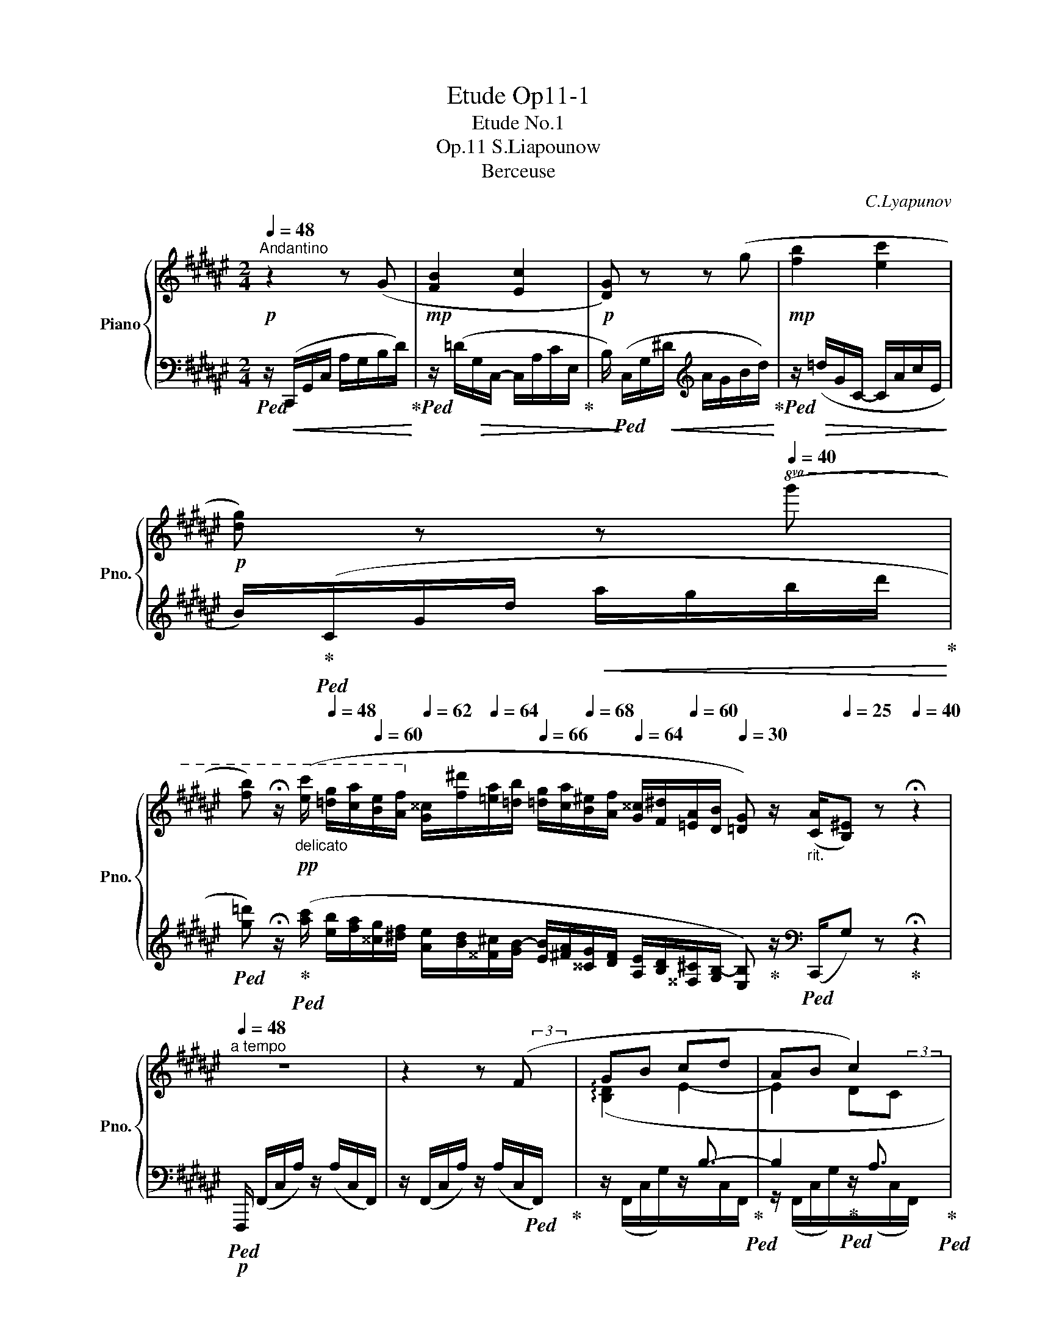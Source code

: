 X:1
T:Etude Op11-1
T:Etude No.1
T:S.Liapounow, Op.11
T:Berceuse
C:C.Lyapunov
%%score { ( 1 3 5 6 ) | ( 2 4 7 ) }
L:1/8
Q:1/4=48
M:2/4
K:F#
V:1 treble nm="Piano" snm="Pno."
V:3 treble 
V:5 treble 
V:6 treble 
V:2 bass 
V:4 bass 
V:7 bass 
V:1
"^Andantino"!p! z2 z (G |!mp! [FB]2 [Ec]2 |!p! [DG]) z z (g |!mp! [fb]2 [ec']2 | %4
!p! [dg]) z z[Q:1/4=40]!8va(! (g' | %5
[Q:1/4=30] [f'b'])[Q:1/4=20] !fermata!z/[Q:1/4=40]"_delicato"!pp! ([e'c'']/[Q:1/4=48] [=d'g']/[c'a']/[Q:1/4=60][be']/[af']/!8va)![Q:1/4=62] [g^^c']/[f^d']/[Q:1/4=64][=ea]/[=db]/[Q:1/4=66] [=dg]/[ca]/[Q:1/4=68][B^e]/[Af]/[Q:1/4=64] [G^^c]/[F^d]/[Q:1/4=60][=EA]/[DB]/[Q:1/4=30] [=DG]) z/"_rit." ([CA]/[Q:1/4=25][B,^E]) z[Q:1/4=40] !fermata!z2 | %6
"^a tempo"[Q:1/4=48] z4 | z2 z (F | GB cd | AB c2) | (GB AG | A3) (F | GB cd | AB!mp! [=Ec]2) | %14
 (GB AG |[Q:1/4=47] A3)[Q:1/4=46][Q:1/4=44] (A |[Q:1/4=48] Bd e{/g}f | ed)!mp! (c2- | cd AG | %19
 A3) (A | Bd ea | gf) (cd) | e2"^poco rit."!<(!{/g} (f[Q:1/4=47]e)!<)! | %23
!mp![Q:1/4=46] d2[Q:1/4=45] e2 |"^a tempo" c2 z!p! ([egc'][Q:1/4=48] | %25
 !arpeggio![=e=a=e']2 !arpeggio![daf']2 | !arpeggio![^egc']2) z ([egc'] | [cf=a]2 [Bfb]2 | %28
 !arpeggio![Gec']2) z ([EGc] |!<(! [=Gc=e]2 [Fcf]2 | [^Ec]2) x [Ec]!<)! | %31
!mf! !arpeggio![=EB=e]2 !arpeggio![EAf]2 | (c=e[Q:1/4=46] f[Q:1/4=44]g) | %33
[Q:1/4=47]!>(! =e2[Q:1/4=46] z!>)!!p![Q:1/4=44] ([gb=e'] | %34
[Q:1/4=48] !arpeggio![=g=c'=g']2 !arpeggio![fc'=a']2 | !arpeggio![^gb=e']2) z ([gbe'] | %36
 [=e=a=c']2 [=da=d']2 | !arpeggio![Bg=e']2) z ([GB=e] |!<(! [_B=e=g]2 [=Ae=a]2 | =e2) z (e!<)! | %40
!mf! =g2 fc |!>(!{/=e} =dc B2!>)! |!p! c2) z (G | [FB]2!>(! [Ec]2!>)! |!pp! [DG]) z z ([dg] | %45
 [^^ceb]2 [df^c']2 |[Q:1/4=47] [^^cg])!<(! z[Q:1/4=46] z[Q:1/4=40] ([^^c'g']!<)! | %47
[Q:1/4=30] !arpeggio![b=d'f'b'])[Q:1/4=20] !fermata!z/[Q:1/4=40]!pp!!8va(! ([g'=e'']/[Q:1/4=48] [=f'b']/[=e'c'']/[Q:1/4=60][d'g']/[c'=a']/[Q:1/4=62] [b^e']/[=a^f']/[Q:1/4=64][=gc']/[f=d']/!8va)![Q:1/4=66] [=fb]/[=ec']/[Q:1/4=68][=d^g]/[c=a]/[Q:1/4=64] [B^e]/[=A^f]/[Q:1/4=60][=Gc]/[F=d]/[Q:1/4=48] [^EB])[Q:1/4=30] z/[Q:1/4=25] ([^Dc]/[Q:1/4=20][E^A]) z[Q:1/4=40] !fermata!z2 | %48
"^a tempo\n""^una corda" z4[Q:1/4=48] | z2 z"^la melodia sempre cantabile" (f!pp! | gb c'd' | %51
 ab c'2)[Q:1/4=47][Q:1/4=46] | (g[Q:1/4=48]b ag | a3)!8va(![Q:1/4=42][Q:1/4=48] (f!8va)! | %54
 gb c'd' | ab c'2)[Q:1/4=47][Q:1/4=46] | (g[Q:1/4=48]b ag | %57
 a3)!8va(![Q:1/4=42][Q:1/4=48] (a!8va)! |"_cresc." bd' e'f' | e'd') c'2-[Q:1/4=47][Q:1/4=46] | %60
 (c'[Q:1/4=48]d' ag | a3)!8va(![Q:1/4=40]!f![Q:1/4=48] (a!8va)! | bd'[Q:1/4=46] e'[Q:1/4=44]a' | %63
[Q:1/4=46] g'[Q:1/4=48]f') (c'd' | =e'2[Q:1/4=46] d'b) |[Q:1/4=44] (g2[Q:1/4=40] a2[Q:1/4=38] | %66
!p![Q:1/4=40] f)[Q:1/4=48] z z ([ac'f'][Q:1/4=44] | !arpeggio![=a=d'=a']2 !arpeggio![gd'b']2 | %68
 !arpeggio![^ac'f']2) z ([ac'f'] |[Q:1/4=47] [fb=d']2[Q:1/4=46] [=eb=e']2[Q:1/4=44] | %70
[Q:1/4=40] !arpeggio![caf']2)[Q:1/4=48] z (f[Q:1/4=46] |!<(! [=cf=a]2 [Bfb]2!<)! | %72
!mp! [^Af]2) z ([FAf] | [FB=d]2 [=EB=e]2[Q:1/4=30] | %74
!p![Q:1/4=48] !arpeggio![=D=A=df]4)[Q:1/4=46][Q:1/4=40] | %75
!p!"^poco rit." [G,=DF]4[Q:1/4=43][Q:1/4=44][Q:1/4=42] | %76
"^a tempo" !arpeggio![A,CFc]2 z2[Q:1/4=46][Q:1/4=44] |[Q:1/4=42] a x[Q:1/4=40] x2[Q:1/4=38] | %78
 a' z z!pp![Q:1/4=36] !arpeggio![fc'] | %79
[Q:1/4=32] !arpeggio![=e=g=e']2!>(! !arpeggio![=df=af']2!>)! | %80
[Q:1/4=44] x2 x7/4[Q:1/4=16] x/16x/16x/16x/16 !arpeggio!!fermata![cf^ac']4[Q:1/4=36][Q:1/4=20] |] %81
V:2
!ped! z/!<(! (C,,/G,,/C,/ A,/G,/B,/D/)!ped-up!!<)! |!ped! z/ (=D/!>(!G,/C,/- C,/A,/C/E,/!ped-up! | %2
 B,/)!>)!!ped! (C,/G,/!<(!^D/[K:treble] A/G/B/d/)!ped-up!!<)! | %3
!ped! z/!>(! (=d/G/C/- C/A/c/E/!>)! | B/)!ped-up!!ped!(C/G/d/!<(! a/g/b/d'/!ped-up!!<)! | %5
!ped! [g=d']) !fermata!z/!ped-up!!ped! ([ac']/ [eb]/[fa]/[^^cg]/[^df]/ [Ae]/[Bd]/[^^F^c]/[GB-]/ [EB]/[^FA]/[^^CG]/[DF]/ [A,E]/[B,D]/[^^F,^C]/[G,B,-]/ [E,B,])!ped-up! z/[K:bass]!ped! (C,,/G,) z!ped-up! !fermata!z2 | %6
!p!!ped! F,,,/ (F,,/C,/A,/) z/ (A,/C,/F,,/) | z/ (F,,/C,/A,/) z/ (A,/C,/!ped!F,,/)!ped-up! | %8
 x2 z/ B,3/2-!ped-up!!ped! | B,2!ped-up!!ped! z/ A,3/2!ped-up!!ped! | %10
 z/ (F,,/C,/G,/) z/ (B,/!ped-up!!ped!C,/F,,/) | %11
!ped! z/ (F,,/C,/A,/) z/ (A,/!ped-up!C,/F,,/)!ped!!ped-up! |!<(! x2!ped-up!!ped! z/ B,3/2- | %13
 B,2!ped!!<)!!ped! z/!ped-up! (C/=E,/^^F,,/)!ped!!ped-up! | z/ (G,,/^E,/G,/) z/!>(! (G,/D,/B,,/) | %15
!ped! z/ (A,,/E,/A,/)!>)! z/!ped-up!!ped! (E/E,/!ped-up!A,,/)!ped!!ped-up! | %16
 x2!ped-up!!ped! z/!<(! ^^C3/2 |!ped! A,2!<)!!ped-up!!ped! z/ A,3/2!ped-up! | %18
 B, x z/!>(! (B,/D,/A,,/) | %19
!ped! z/ (A,,/E,/A,/)!>)! z/!ped-up!!ped! (E/E,/!ped-up!A,,/)!ped!!ped-up! | %20
"^cresc."[I:staff -1] (!arpeggio![DG]F!ped! E2 | %21
!ped![I:staff +1] C2)!ped-up!!ped! (A,,/C/F,/!ped-up!=A,,/)!ped! | x2 x2!ped-up!!ped! | %23
[I:staff -1] !arpeggio![FA]2!ped-up!!ped! !arpeggio![FG]2!ped-up!!ped! | %24
[I:staff +1] z/ (C,,/G,,/E,/ A,/G,/[K:treble]E/c/)!ped-up!!ped! | %25
 z/ C/=E/=A/!ped-up!!ped! c/A/D/C/!ped-up!!ped! | z/ (C/G/c/ g/c/G/C/) | %27
!ped! (d2!ped-up!!ped! =d2!ped-up!!ped!!ped-up! | c2)[K:bass] z2 | %29
!ped! z/ (A,,/=G,/C/)!ped-up!!ped! z/ (C/F,/=A,,/)!ped-up! | %30
!ped! z/ (G,,/C,/E,/ C/E,/C,/!ped-up!G,,/)!ped!!ped-up! | %31
 z/ =G,,/C,/C/!ped-up!!ped! z/ C/C,/F,,/!ped-up!!ped! | z/ (B,,,/B,,/F,/ C/=E/D/B,/) | %33
!ped! z/ (=E,,/B,,/G,/ C/B,/!ped-up![K:treble]"^dol."G/!ped-up!=e/)!ped! | %34
 z/ (=E/=G/=c/!ped-up!!ped! =e/c/F/E/) |!ped! z/ (=E/B/=e/ b/e/B/E/)!ped-up! | %36
 f2 =f2!ped-up!!ped! | =e2 z2 |[K:bass]!ped! z/ (C,/_B,/=E/)!ped-up!!ped! z/ (E/=A,/!ped-up!=C,/) | %39
!ped! z/ (B,,/=E,/G,/ =E/G,/E,/!ped-up!B,,/)!ped!!ped-up! | %40
 z/ (=A,,/=E,/C/)!ped-up!!ped! z/ (C/=G,/^A,,/) |!ped! z/ (B,,/F,/=D/) z/ (F,/G,,/=D,,/)!ped-up! | %42
!ped! z/ (C,,/!<(!G,,/^D,/ A,/G,/B,/D/)!ped-up!!<)! | %43
!ped! z/ (=D/!>(!G,/C,/-!ped-up!!ped! C,/A,/C/!ped-up!!>)!E,/ | %44
 B,/)!pp!!ped! (C,/G,/^D/[K:treble] A/G/B/E/)!ped-up! | %45
!ped! z/ (G/E/A,/-!ped-up!!ped! A,/F/A/!ped-up!D/ | %46
 [EB]/)!ped! (A,/G/^^c/ f/e/a/A/)!ped-up!!ped!!ped-up! | %47
 !arpeggio![=EB=dg] !fermata!z/ ([c'e']/!ped-up! [g=d']/[=ac']/[^eb]/[f^a]/ [cg]/[=df]/[^A=e]/[Bd-]/ [Gd]/[=Ac]/[^EB]/[FA]/ [CG]/[=DF]/[^A,=E]/[B,D-]/ [G,D]) z/[K:bass]"^rit."!ped! (C,,/[C,B,]) z !fermata!z2 | %48
!p!!ped! F,,,/ (F,,/C,/!>(!A,/) z/ (F/A,/C,/) | x12!ped-up! %49
 z/ (F,,/C,/A,/)!>)! z/ (F/"^dolciss."A,/C,/) |!ped! z/ (F,,/C,/G,/) z/ (E/B,/C,/)!ped-up! | %51
!ped! z/ (F,,/C,/C/) z/ (F/!ped!!ped-up!A,/C,/) | %52
!ped! z/ (F,,/C,/G,/)!ped-up!!ped! z/ ([G,F]/E/C,/)!ped-up! | %53
!ped! z/ (F,,/C,/A,/) z/ (F/A,/!ped-up!C,/) |!ped! z/ (F,,/C,/G,/) z/ (E/!ped-up!B,/C,/) | %55
!ped! z/ (F,,/C,/C/) z/ (C/!ped!!ped-up!=E,/^^F,,/)!ped-up! | %56
!ped! z/ (G,,/^E,/B,/)!ped-up!!ped! z/ (D/E,/B,,/)!ped-up! | %57
!ped! z/ (A,,/E,/^^C/) z/ (A/C/!ped-up!A,/) | %58
!ped! z/ (A,,/E,/D/)!ped-up! z/!ped! (G/^^C/A,/)!ped-up! | %59
!ped! z/ (A,,/F,/A,/) z/!ped-up! (=E/!ped!A,/^^F,/)!ped-up! | %60
!ped! z/ (A,,/^F,/B,/)!ped-up!!ped! z/ (D/B,/E,/)!ped-up! | %61
!ped! z/ (A,,/E,/^^C/) z/ (E/C/!ped-up!A,/) | %62
!ped! z/ G,,/([B,F]/G,/)!ped-up!!ped! z/ C,,/([B,E]/C,/)!ped-up! | %63
!ped! z/ F,,/([A,=E]/F,/)!ped-up!!ped! z/ (C,/[A,E]/F,/)!ped-up! | %64
!ped! z/"^dim." ^^F,,/([CA]/=E,/)!ped-up! z/!ped! G,,/([B,G]/D,/)!ped-up! | %65
!ped! z/ C,,/([B,G]/E,/)!ped-up! z/!ped! (([^B,F]/!ped-up!!ped![CE]/)) (C,,/!ped-up! | %66
!ped!(6:4:6F,,,/)"^a tempo" (F,,/C,/A,/F,/D/ (6:4:6C/[K:treble]A/F/"^dol."d/c/!ped-up!f/-)!ped! | %67
 (6:4:6(f/=d/=A/F/A/d/!ped-up!!ped! (6:4:6f/d/G/F/G/!ped!d/!ped-up! | %68
 (6:4:6f/) (F,/C/^A/F/^d/ (6:4:6c/a/f/d/c/F/) |!ped! (g2!ped-up!!ped! =g2!ped-up! | %70
!ped! f2)[K:bass] (6:4:6C/A/F/[I:staff -1]d/c/F/!ped-up! | %71
!ped![I:staff +1] (6:4:6z/ (F/C/D,/C/F/)!ped-up!!ped! (6:4:6z/ (F/B,/=D,/B,/F/)!ped-up! | %72
!ped! (6:4:6z/ (C,/A,/F,/=E/G,/ (6:4:6F/E/F,/A,/C,/!ped-up!F,,/) | %73
!ped! (6:4:6z/!>(! (=D/F,/B,,/F,/!ped-up!D/)!ped! (6:4:6z/ (B,/C,/=G,,/C,/!>)!!ped-up!B,/)!ped!!ped-up! | %74
 (6:4:6z/ (=D,,/=A,,/F,/=D,/B,/ (6:4:6=A,/F/=D/A,/D,/A,,/) | %75
!ped! (6:4:6z/ (B,,,/F,,/=D,/B,,/G,/ (6:4:6F,/=D/[I:staff -1]B,/F/D/G/)!ped-up!!ped!!ped-up! | %76
[I:staff +1] (6:4:6F,,,/F,,/^D,/C,/A,/F,/ (6:4:6D/C/A/[I:staff -1]F/d/c/ | %77
[I:staff +1] (6:4:6z/ F,/D/C/A/F/[K:treble] (6:4:6d/c/a/[I:staff -1]f/d'/c'/ | %78
[I:staff +1] z2 z!ped-up!!ped![K:bass] !arpeggio![F,CA]!ped-up!!ped! | %79
 !arpeggio![F,CB]2!ped! !arpeggio![F,=D=A]2 | %80
!pp!!ped! (5:4:5F,,C,^A,F,-C- !fermata![F,C^A]4!ped-up! |] %81
V:3
 x4 | x4 | x4 | x4 | x3!8va(! x | x4!8va)! x12 | x4 | x7/2 (3x/4 x/4x/4 | (!arpeggio![B,D]2 E2- | %9
 E2 DC | (!arpeggio!D3) E | D2 C) z | !arpeggio![B,D]2 E2- | E2 (!arpeggio!B,A, | %14
 (!arpeggio!D3) ^E | D2!p! ^^C) z | !arpeggio![DA]2 G2 | F2 (=E2 | D3 ^E | D2!p! ^^C) z | %20
 x2 (!arpeggio!B2 | A2) c2 | !arpeggio![Ec]2 A2 | x4 | !arpeggio![EG]2 x7/4 x/8x/8 | %25
 x7/4 x/8x/8 x7/4 x/8x/8 | x4 | x2 x7/4 x/8x/8 | x4 | x4 | x2 x7/4 x/8x/8 | %31
 x7/4 x/8x/8 x7/4 x/8x/8 | !arpeggio![=E=A]2 A2 | G2 x7/4 x/8x/8 | x7/4 x/8x/8 x7/4 x/8x/8 | x4 | %36
 x2 x7/4 x/8x/8 | x4 | x4 | ^G2 x [G=d] | !arpeggio![=E=Ac]2 (=G2 | F2 ^GF | E2) x2 | x4 | x4 | %45
 x4 | x2 x7/4 (3x/8x/8x/8 | x3/2!8va(! x9/2!8va)! x10 | x4 | x2 x (3z/ (d/c/ | %50
 (3B/E/) (d/- (3d/g/f/ (3e/B/) (a/- (3a/g/=g/ | (3f/d/=d/- (3d/c/B/- (3B/A/) (.e/ (3.^d/.=d/.c/) | %52
 (3(B/E/) (^d/- (3d/=d/c/ (3^B/e/^d/ (3=d/=B/c/- | %53
 (3c/A/f/ (3d'/!8va(!c'/d''/ c'')!8va)! (3z/ (d/c/ | (3B/E/) (d/- (3d/g/f/ (3e/B/) (a/- (3a/g/=g/ | %55
 (3f/d/=d/- (3d/c/B/- (3B/A/) (.e/ (3.^d/.=d/.c/) | %56
 (3(B/E/) (^d/- (3d/=d/c/ (3B/f/e/- (3e/^^c/^d/- | %57
 (3d/^^c/a/ (3e'/!8va(!^^c'/e''/ a')!8va)! (3z/ (f/e/ | %58
 (3d/G/) (g/- (3g/b/a/ (3^^g/e/) (a/- (3a/g/^g/ | (3f/b/a/- (3a/g/f/ (3=e/A/) (.f/ (3.e/.d/.c/) | %60
 (3(d/B/) (g/- (3g/^e/d/- (3d/c/B/- (3B/^^c/d/- | %61
 (3d/^^c/a/ (3e'/!8va(!^^c'/e''/ a')!8va)! (3z/ (^c/^^c/ | %62
 (3d/B/) (g/- (3g/b/a/ (3g/c/) (c'/- (3c'/^b/=b/ | %63
 (3a/d'/c'/- (3c'/^b/=b/) (3(a/=a/g/ (3=g/f/=e/- | (3e/c/) (f/ (3=e/d/c/- (3c/B/) ^e/ (3d/=d/c/ | %65
 (3B/E/ (d/- (3d/!>(!=d/c/ (3^B/e/^d/ (3c/B/=B/!>)! | A) x x7/4 x/8x/8 | x7/4 x/8x/8 x7/4 x/8x/8 | %68
 x4 | x2 x7/4 x/8x/8 | x4 | x4 | x4 | x2 x7/4 (3x/8x/8x/8 | x4 | x2 x7/4 (3x/8x/8x/8 | x4 | x4 | %78
 x2 x3/4 x/4 x3/4!<(! x/8x/8 | x7/4!<)!!p! (3x/8x/8x/8 x2 | x8 |] %81
V:4
 x4 | x4 | x2[K:treble] x2 | x4 | x4 | x23/2[K:bass] x9/2 | x4 | x4 | z/ (F,,/C,/G,/)z/x/C,/F,,/ | %9
 z/ (F,,/C,/G,/)z/(x/C,/F,,/) | x4 | x4 | z/ (F,,/C,/G,/)z/x/C,/F,,/ | z/ (F,,/C,/C/) x2 | x4 | %15
 x4 | z/ A,,/E,/B,/z/x/G,/A,,/ | z/ (A,,/F,/D/)x/(x/^^F,/A,,/) | z/ (A,,/^F,/^E,/) x2 | x4 | %20
 z/ (G,,/B,/G,/) z/ (B,/C,/C,,/) | z/ (F,,/C,/A,<)x=A,,/ | z/ (G,,/E,/C/) z/ D/G,/E/ | %23
 z/ (G,,/!>(!D,/C/) z/ (^B,/F,/G,,/)!>)! | x3[K:treble] x | x4 | x4 | z/ (C/F/=A/ =d/G/F/C/) | %28
 z/[K:bass] (C,/G,/C/ G/C/G,/C,/) | x4 | x4 | x4 | x4 | x3[K:treble] x | x4 | x4 | %36
 z/ (=E/=A/=c/ =f/B/A/E/) | z/ (=E,/B,/=E/ B/E/B,/E,/) |[K:bass] x4 | x4 | x4 | x4 | x4 | x4 | %44
 x2[K:treble] x2 | x4 | x2 x7/4 (3x/8x/8x/8 | x23/2[K:bass] x9/2 | x4 | x4 | x4 | x4 | x4 | x4 | %54
 x4 | x4 | x4 | x4 | x4 | x4 | x4 | x4 | x/ x3/2 x/ x3/2 | x/ x3/2 z2 | x/ x3/2 x/ x3/2 | %65
 x/ x3/2 x/4 (3x/8x/8x/8 !arpeggio![C,G,] x/ | x7/3[K:treble] x5/3 | x4 | x4 | %69
 (6:4:6g/=d/B/F/B/d/ (6:4:6=g/c/B/F/B/c/ | (6:4:6z/[K:bass] F,,/C,/A,/F,/^D/ x2 | x4 | x4 | x4 | %74
 x4 | x4 | x4 | x2[K:treble] x2 | x2 x3/4 x/8x/8[K:bass] x3/4 x/8x/8 | x7/4 x/8x/8 x2 | %80
 (5:4:4x x x F,2 x4 |] %81
V:5
 x4 | x4 | x4 | x4 | x3!8va(! x | x4!8va)! x12 | x4 | x4 | x4 | x7/2 (3x/4 x/4x/4 | B, x3 | %11
 x7/2 (3x/4 x/4x/4 | x4 | x3/2 (3x/4 x/4x/4 x3/2 (3x/4 x/4x/4 | B, x3 | x7/2 (3x/4 x/4x/4 | x4 | %17
 x2 (^^F2 | G) x3 | x7/2 (3x/4 x/4x/4 | x3/2 (3x/4 x/4x/4 x2 | x2 x7/4 x/8x/8 | x2 x7/4 x/8x/8 | %23
 x7/4 x/8x/8 x7/4 x/8x/8 | x4 | x4 | x4 | x4 | x4 | x4 | x4 | x4 | x4 | x4 | x4 | x4 | x4 | x4 | %38
 x4 | x2 x7/4 (3x/8x/8x/8 | x4 | x4 | x4 | x4 | x4 | x4 | x4 | x3/2!8va(! x9/2!8va)! x10 | x4 | %49
 x4 | x4 | x4 | x4 | x4/3!8va(! x5/3!8va)! x | x4 | x4 | x4 | x4/3!8va(! x5/3!8va)! x | x4 | x4 | %60
 x4 | x4/3!8va(! x5/3!8va)! x | x4 | x4 | x4 | x4 | x4 | x4 | x4 | x4 | x4 | x4 | x4 | x4 | x4 | %75
 x4 | x4 | x4 | x4 | x4 | x8 |] %81
V:6
 x4 | x4 | x4 | x4 | x3!8va(! x | x4!8va)! x12 | x4 | x4 | x4 | x4 | x4 | x4 | x4 | x4 | x4 | x4 | %16
 x4 | x4 | x4 | x4 | x4 | x2 (GF) | x4 | x4 | x4 | x4 | x4 | x4 | x4 | x4 | x4 | x4 | x4 | x4 | %34
 x4 | x4 | x4 | x4 | x4 | x4 | x4 | x4 | x4 | x4 | x4 | x4 | x4 | x3/2!8va(! x9/2!8va)! x10 | x4 | %49
 x4 | x4 | x4 | x4 | x4/3!8va(! x5/3!8va)! x | x4 | x4 | x4 | x4/3!8va(! x5/3!8va)! x | x4 | x4 | %60
 x4 | x4/3!8va(! x5/3!8va)! x | x4 | x4 | x4 | x4 | x4 | x4 | x4 | x4 | x4 | x4 | x4 | x4 | x4 | %75
 x4 | x4 | x4 | x4 | x4 | x8 |] %81
V:7
 x4 | x4 | x2[K:treble] x2 | x4 | x4 | x23/2[K:bass] x9/2 | x4 | x4 | x4 | x4 | x4 | x4 | x4 | x4 | %14
 x4 | x4 | x4 | x4 | x4 | x4 | x4 | x4 | x2 x/ (DE/) | x4 | x3[K:treble] x | x4 | x4 | x4 | %28
 x/[K:bass] x7/2 | x4 | x4 | x4 | x4 | x3[K:treble] x | x4 | x4 | x4 | x4 |[K:bass] x4 | x4 | x4 | %41
 x4 | x4 | x4 | x2[K:treble] x2 | x4 | x4 | x23/2[K:bass] x9/2 | x4 | x4 | x4 | x4 | x4 | x4 | x4 | %55
 x4 | x4 | x4 | x4 | x4 | x4 | x4 | x4 | x4 | x4 | x4 | x7/3[K:treble] x5/3 | x4 | x4 | x4 | %70
 x/3[K:bass] x11/3 | x4 | x4 | x4 | x4 | x4 | x4 | x2[K:treble] x2 | x3[K:bass] x | x4 | x8 |] %81

